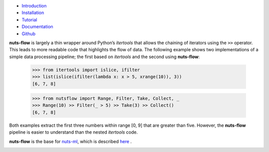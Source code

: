 


.. image:: pics/nutsflow_logo.gif
   :align: center

- `Introduction <https://maet3608.github.io/nuts-flow/introduction.html>`_
- `Installation <https://maet3608.github.io/nuts-flow/installation.html>`_
- `Tutorial <https://maet3608.github.io/nuts-flow/tutorial/introduction.html>`_
- `Documentation <https://maet3608.github.io/nuts-flow/>`_
- `Github <https://github.com/maet3608/nuts-flow>`_

**nuts-flow** is largely a thin wrapper around Python’s *itertools* that allows
the chaining of iterators using the ``>>`` operator. This leads to more
readable code that highlights the flow of data. The following example shows
two implementations of a simple data processing pipeline; the first based on
*itertools* and the second using **nuts-flow**:

  >>> from itertools import islice, ifilter
  >>> list(islice(ifilter(lambda x: x > 5, xrange(10)), 3))
  [6, 7, 8]


  >>> from nutsflow import Range, Filter, Take, Collect, _
  >>> Range(10) >> Filter(_ > 5) >> Take(3) >> Collect()
  [6, 7, 8]

Both examples extract the first three numbers within range [0, 9]
that are greater than five. However, the **nuts-flow** pipeline
is easier to understand than the nested *itertools* code.

**nuts-flow** is the base for `nuts-ml <https://github.com/maet3608/nuts-ml>`_, 
which is described `here <https://maet3608.github.io/nuts-ml/>`_ .


.. image:: https://badge.fury.io/py/nutsflow.svg
   :target: https://badge.fury.io/py/nutsflow

.. image:: https://img.shields.io/pypi/pyversions/nutsflow.svg
   :target: https://pypi.python.org/pypi/nutsflow/

.. image:: https://travis-ci.org/maet3608/nuts-flow.svg?branch=master
   :target: https://travis-ci.org/maet3608/nuts-flow

.. image:: https://coveralls.io/repos/github/maet3608/nuts-flow/badge.svg?branch=master
   :target: https://coveralls.io/github/maet3608/nuts-flow?branch=master

.. image:: https://img.shields.io/github/issues/maet3608/nuts-flow.svg
   :target: https://github.com/maet3608/nuts-flow/issues

.. image:: https://img.shields.io/badge/license-Apache%202-blue.svg
   :target: https://github.com/maet3608/nuts-ml/blob/master/LICENSE

.. image:: https://img.shields.io/github/downloads/maet3608/nuts-flow/total.svg
   :target: https://github.com/maet3608/nuts-flow



